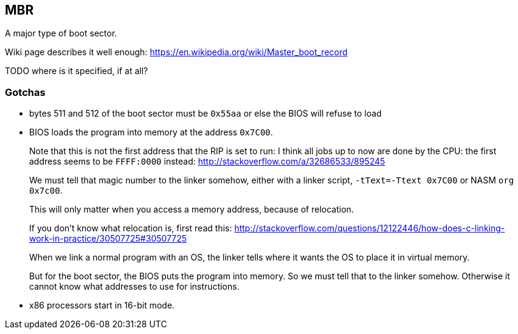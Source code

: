 [[mbr]]
== MBR

A major type of boot sector.

Wiki page describes it well enough: https://en.wikipedia.org/wiki/Master_boot_record

TODO where is it specified, if at all?

[[gotchas]]
=== Gotchas

* bytes 511 and 512 of the boot sector must be `0x55aa` or else the BIOS will refuse to load
* BIOS loads the program into memory at the address `0x7C00`.
+
Note that this is not the first address that the RIP is set to run: I think all jobs up to now are done by the CPU: the first address seems to be `FFFF:0000` instead: http://stackoverflow.com/a/32686533/895245
+
We must tell that magic number to the linker somehow, either with a linker script, `-tText=-Ttext 0x7C00` or NASM `org 0x7c00`.
+
This will only matter when you access a memory address, because of relocation.
+
If you don't know what relocation is, first read this: http://stackoverflow.com/questions/12122446/how-does-c-linking-work-in-practice/30507725#30507725
+
When we link a normal program with an OS, the linker tells where it wants the OS to place it in virtual memory.
+
But for the boot sector, the BIOS puts the program into memory. So we must tell that to the linker somehow. Otherwise it cannot know what addresses to use for instructions.
* x86 processors start in 16-bit mode.

